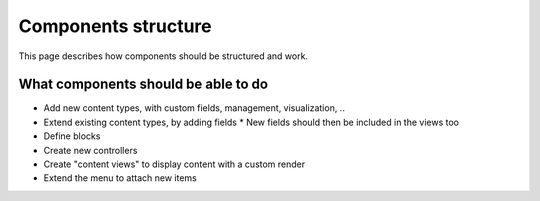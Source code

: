 Components structure
####################

This page describes how components should be structured and work. 

What components should be able to do
====================================

* Add new content types, with custom fields, management, visualization, ..
* Extend existing content types, by adding fields
  * New fields should then be included in the views too
* Define blocks
* Create new controllers
* Create "content views" to display content with a custom render
* Extend the menu to attach new items
